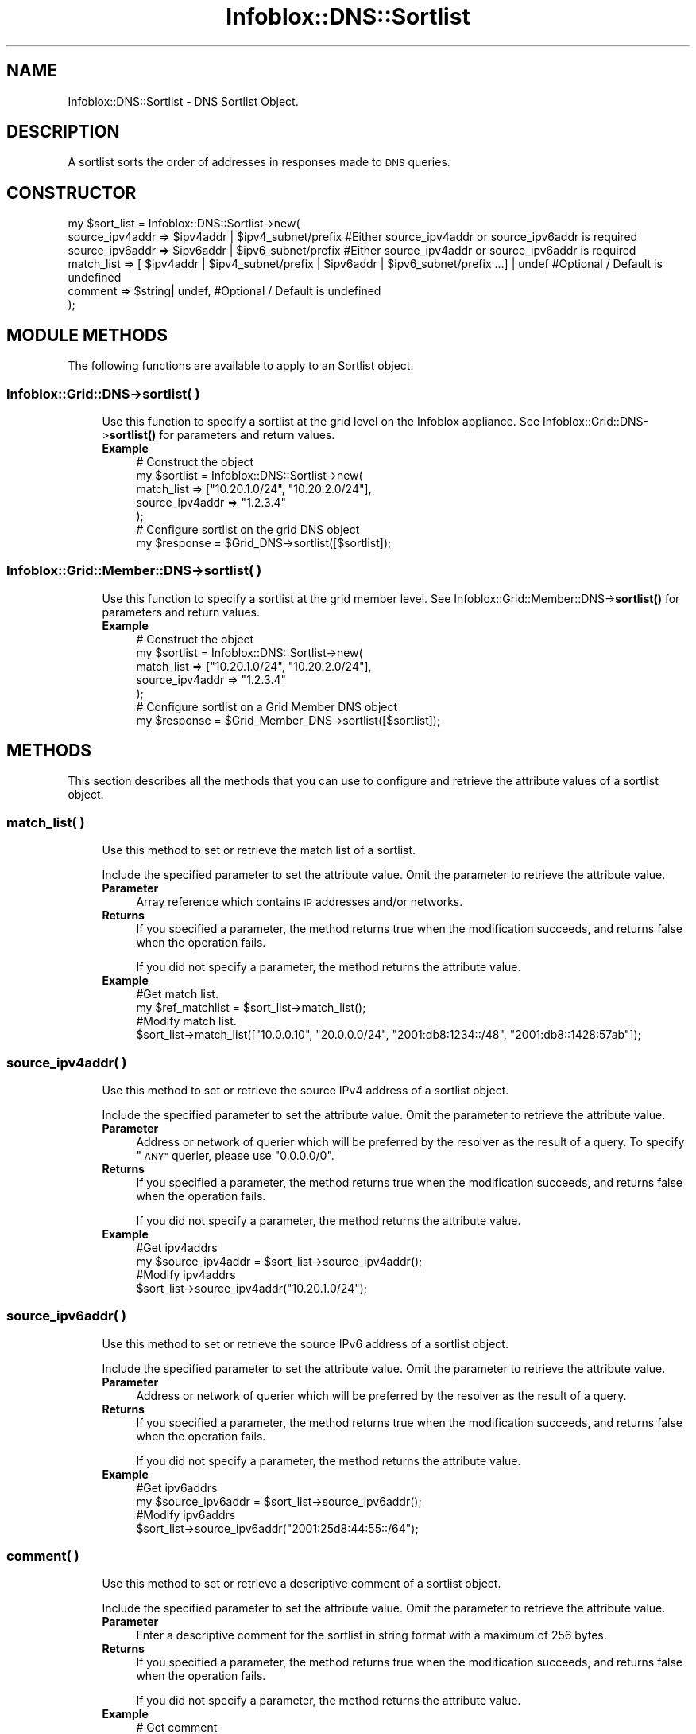 .\" Automatically generated by Pod::Man 4.14 (Pod::Simple 3.40)
.\"
.\" Standard preamble:
.\" ========================================================================
.de Sp \" Vertical space (when we can't use .PP)
.if t .sp .5v
.if n .sp
..
.de Vb \" Begin verbatim text
.ft CW
.nf
.ne \\$1
..
.de Ve \" End verbatim text
.ft R
.fi
..
.\" Set up some character translations and predefined strings.  \*(-- will
.\" give an unbreakable dash, \*(PI will give pi, \*(L" will give a left
.\" double quote, and \*(R" will give a right double quote.  \*(C+ will
.\" give a nicer C++.  Capital omega is used to do unbreakable dashes and
.\" therefore won't be available.  \*(C` and \*(C' expand to `' in nroff,
.\" nothing in troff, for use with C<>.
.tr \(*W-
.ds C+ C\v'-.1v'\h'-1p'\s-2+\h'-1p'+\s0\v'.1v'\h'-1p'
.ie n \{\
.    ds -- \(*W-
.    ds PI pi
.    if (\n(.H=4u)&(1m=24u) .ds -- \(*W\h'-12u'\(*W\h'-12u'-\" diablo 10 pitch
.    if (\n(.H=4u)&(1m=20u) .ds -- \(*W\h'-12u'\(*W\h'-8u'-\"  diablo 12 pitch
.    ds L" ""
.    ds R" ""
.    ds C` ""
.    ds C' ""
'br\}
.el\{\
.    ds -- \|\(em\|
.    ds PI \(*p
.    ds L" ``
.    ds R" ''
.    ds C`
.    ds C'
'br\}
.\"
.\" Escape single quotes in literal strings from groff's Unicode transform.
.ie \n(.g .ds Aq \(aq
.el       .ds Aq '
.\"
.\" If the F register is >0, we'll generate index entries on stderr for
.\" titles (.TH), headers (.SH), subsections (.SS), items (.Ip), and index
.\" entries marked with X<> in POD.  Of course, you'll have to process the
.\" output yourself in some meaningful fashion.
.\"
.\" Avoid warning from groff about undefined register 'F'.
.de IX
..
.nr rF 0
.if \n(.g .if rF .nr rF 1
.if (\n(rF:(\n(.g==0)) \{\
.    if \nF \{\
.        de IX
.        tm Index:\\$1\t\\n%\t"\\$2"
..
.        if !\nF==2 \{\
.            nr % 0
.            nr F 2
.        \}
.    \}
.\}
.rr rF
.\" ========================================================================
.\"
.IX Title "Infoblox::DNS::Sortlist 3"
.TH Infoblox::DNS::Sortlist 3 "2018-06-05" "perl v5.32.0" "User Contributed Perl Documentation"
.\" For nroff, turn off justification.  Always turn off hyphenation; it makes
.\" way too many mistakes in technical documents.
.if n .ad l
.nh
.SH "NAME"
Infoblox::DNS::Sortlist \- DNS Sortlist Object.
.SH "DESCRIPTION"
.IX Header "DESCRIPTION"
A sortlist sorts the order of addresses in responses made to \s-1DNS\s0 queries.
.SH "CONSTRUCTOR"
.IX Header "CONSTRUCTOR"
.Vb 6
\& my $sort_list = Infoblox::DNS::Sortlist\->new(
\&     source_ipv4addr => $ipv4addr | $ipv4_subnet/prefix                                                      #Either source_ipv4addr or source_ipv6addr is required
\&     source_ipv6addr => $ipv6addr | $ipv6_subnet/prefix                                                      #Either source_ipv4addr or source_ipv6addr is required
\&     match_list      => [ $ipv4addr | $ipv4_subnet/prefix | $ipv6addr |  $ipv6_subnet/prefix ...] | undef    #Optional / Default is undefined
\&     comment         => $string| undef,                    #Optional / Default is undefined
\& );
.Ve
.SH "MODULE METHODS"
.IX Header "MODULE METHODS"
The following functions are available to apply to an Sortlist object.
.SS "Infoblox::Grid::DNS\->sortlist( )"
.IX Subsection "Infoblox::Grid::DNS->sortlist( )"
.RS 4
Use this function to specify a sortlist at the grid level on the Infoblox appliance. See Infoblox::Grid::DNS\->\fBsortlist()\fR for parameters and return values.
.IP "\fBExample\fR" 4
.IX Item "Example"
.Vb 7
\& # Construct the object
\& my $sortlist = Infoblox::DNS::Sortlist\->new(
\&     match_list      => ["10.20.1.0/24", "10.20.2.0/24"],
\&     source_ipv4addr => "1.2.3.4"
\& );
\& # Configure sortlist on the grid DNS object
\& my $response = $Grid_DNS\->sortlist([$sortlist]);
.Ve
.RE
.RS 4
.RE
.SS "Infoblox::Grid::Member::DNS\->sortlist( )"
.IX Subsection "Infoblox::Grid::Member::DNS->sortlist( )"
.RS 4
Use this function to specify a sortlist at the grid member level. See Infoblox::Grid::Member::DNS\->\fBsortlist()\fR for parameters and return values.
.IP "\fBExample\fR" 4
.IX Item "Example"
.Vb 7
\& # Construct the object
\& my $sortlist = Infoblox::DNS::Sortlist\->new(
\&     match_list      => ["10.20.1.0/24", "10.20.2.0/24"],
\&     source_ipv4addr => "1.2.3.4"
\& );
\& # Configure sortlist on a Grid Member DNS object
\& my $response = $Grid_Member_DNS\->sortlist([$sortlist]);
.Ve
.RE
.RS 4
.RE
.SH "METHODS"
.IX Header "METHODS"
This section describes all the methods that you can use to configure and retrieve the attribute values of a sortlist object.
.SS "match_list( )"
.IX Subsection "match_list( )"
.RS 4
Use this method to set or retrieve the match list of a sortlist.
.Sp
Include the specified parameter to set the attribute value. Omit the parameter to retrieve the attribute value.
.IP "\fBParameter\fR" 4
.IX Item "Parameter"
Array reference which contains \s-1IP\s0 addresses and/or networks.
.IP "\fBReturns\fR" 4
.IX Item "Returns"
If you specified a parameter, the method returns true when the modification succeeds, and returns false when the operation fails.
.Sp
If you did not specify a parameter, the method returns the attribute value.
.IP "\fBExample\fR" 4
.IX Item "Example"
.Vb 4
\& #Get match list.
\& my $ref_matchlist = $sort_list\->match_list();
\& #Modify match list.
\& $sort_list\->match_list(["10.0.0.10", "20.0.0.0/24", "2001:db8:1234::/48", "2001:db8::1428:57ab"]);
.Ve
.RE
.RS 4
.RE
.SS "source_ipv4addr( )"
.IX Subsection "source_ipv4addr( )"
.RS 4
Use this method to set or retrieve the source IPv4 address of a sortlist object.
.Sp
Include the specified parameter to set the attribute value. Omit the parameter to retrieve the attribute value.
.IP "\fBParameter\fR" 4
.IX Item "Parameter"
Address or network of querier which will be preferred by the resolver as the result of a query. To specify \*(L"\s-1ANY\*(R"\s0 querier, please use \*(L"0.0.0.0/0\*(R".
.IP "\fBReturns\fR" 4
.IX Item "Returns"
If you specified a parameter, the method returns true when the modification succeeds, and returns false when the operation fails.
.Sp
If you did not specify a parameter, the method returns the attribute value.
.IP "\fBExample\fR" 4
.IX Item "Example"
.Vb 4
\& #Get ipv4addrs
\& my $source_ipv4addr = $sort_list\->source_ipv4addr();
\& #Modify ipv4addrs
\& $sort_list\->source_ipv4addr("10.20.1.0/24");
.Ve
.RE
.RS 4
.RE
.SS "source_ipv6addr( )"
.IX Subsection "source_ipv6addr( )"
.RS 4
Use this method to set or retrieve the source IPv6 address of a sortlist object.
.Sp
Include the specified parameter to set the attribute value. Omit the parameter to retrieve the attribute value.
.IP "\fBParameter\fR" 4
.IX Item "Parameter"
Address or network of querier which will be preferred by the resolver as the result of a query.
.IP "\fBReturns\fR" 4
.IX Item "Returns"
If you specified a parameter, the method returns true when the modification succeeds, and returns false when the operation fails.
.Sp
If you did not specify a parameter, the method returns the attribute value.
.IP "\fBExample\fR" 4
.IX Item "Example"
.Vb 4
\& #Get ipv6addrs
\& my $source_ipv6addr = $sort_list\->source_ipv6addr();
\& #Modify ipv6addrs
\& $sort_list\->source_ipv6addr("2001:25d8:44:55::/64");
.Ve
.RE
.RS 4
.RE
.SS "comment( )"
.IX Subsection "comment( )"
.RS 4
Use this method to set or retrieve a descriptive comment of a sortlist object.
.Sp
Include the specified parameter to set the attribute value. Omit the parameter to retrieve the attribute value.
.IP "\fBParameter\fR" 4
.IX Item "Parameter"
Enter a descriptive comment for the sortlist in string format with a maximum of 256 bytes.
.IP "\fBReturns\fR" 4
.IX Item "Returns"
If you specified a parameter, the method returns true when the modification succeeds, and returns false when the operation fails.
.Sp
If you did not specify a parameter, the method returns the attribute value.
.IP "\fBExample\fR" 4
.IX Item "Example"
.Vb 4
\& # Get comment
\& my $comment = $sort_list\->comment();
\& # Modify comment
\& $sort_list\->comment("test comment");
.Ve
.RE
.RS 4
.RE
.SH "SAMPLE CODE"
.IX Header "SAMPLE CODE"
The following sample code demonstrates the different functions that can be applied to an object, such as add, modify. This sample also includes error handling for the operations.
.PP
\&\fB#Preparation prior to a \s-1DNS\s0 sortlist object insertion\fR
.PP
.Vb 3
\& #PROGRAM STARTS: Include all the modules that will be used
\& use strict;
\& use Infoblox;
\&
\& #Create a session to the Infoblox appliance
\&
\& my $session = Infoblox::Session\->new(
\&            master   => "192.168.1.2",
\&            username => "admin",
\&            password => "infoblox"
\& );
\&
\& unless ($session) {
\&    die("Construc session failed: ",
\&        Infoblox::status_code() . ":" . Infoblox::status_detail());
\& }
\& print "Session created successfully\en";
.Ve
.PP
\&\fB#Create a Sortlist object\fR
.PP
.Vb 4
\& my $sort1 = Infoblox::DNS::Sortlist\->new(
\&     match_list      => ["10.20.1.0/24", "10.20.2.0/24"],
\&     source_ipv4addr => "1.2.3.4"
\& );
\&
\& unless($sort1) {
\&      die("Construct sort list failed: ",
\&            Infoblox::status_code() . ":" . Infoblox::status_detail());
\& }
\& print "First sort list object (IPv4) created successfully\en";
.Ve
.PP
\&\fB#Create another sortlist to demonstrate IPv6\fR
.PP
.Vb 4
\& my $sort2 = Infoblox::DNS::Sortlist\->new(
\&     match_list      => ["2001:db8:1234::/48", "2001:db8:345::/64", "192.168.1.1"],
\&     source_ipv6addr => "2001:db8::1428:57ab"
\& );
\&
\& unless($sort2) {
\&      die("Construct sort list failed: ",
\&            Infoblox::status_code() . ":" . Infoblox::status_detail());
\& }
\& print "Second sort list object (IPv6) created successfully\en";
.Ve
.PP
\&\fB#Get the Member \s-1DNS\s0 object to add sortlist object to it\fR
.PP
.Vb 4
\& my @result_array = $session\->get(
\&     object => "Infoblox::Grid::Member::DNS",
\&     name   => $host_name
\& );
\&
\& unless (scalar(@result_array) == 0) {
\&     my $memberdns = $result_array[0];
\&
\&     if ($memberdns) {
\&
\&         #Apply changes to the Member object.
\&         $memberdns\->sortlist([$sort1, $sort2])
\&             or die("modify member failed: ",
\&                    $session\->status_code() . ":" . $session\->status_detail());
\&         print "sort lists added to Member DNS object successfully\en";
\&
\&         #Update member DNS object through the Infoblox session.
\&         $session\->modify($memberdns)
\&             or die("modify session failed: ",
\&                    $session\->status_code() . ":" . $session\->status_detail());
\&         print "Member DNS object with sortlists updated to Infoblox device successfully\en";
\&
\&         #Modify existing sortlist objects
\&
\&         #Modifying the value of the specified object.
\&         $sort1\->source_ipv4addr("10.20.1.0/24");
\&         print "Modify first sortlist value\en";
\&
\&         #Modifying the value of the specified object.
\&         $sort1\->match_list(["10.0.0.10", "20.0.0.0/24", "30.0.0.30", "40.10.0.0/24"]);
\&
\&         #Modifying the value of the specified object.
\&         $sort2\->source_ipv6addr("2001:db8::1428:0/112");
\&         print "Modify second sortlist value\en";
\&
\&         #Apply changes to the member object.
\&         $memberdns\->sortlist([$sort1, $sort2])
\&             or die("modify member failed: ",
\&                    Infoblox::status_code() . ":" . Infoblox::status_detail());
\&         print "sort list updated to Member DNS object successfully\en";
\&
\&         #Update member DNS object through the Infoblox session.
\&         $session\->modify($memberdns)
\&             or die("modify session failed: ",
\&                 $session\->status_code() . ":" . $session\->status_detail());
\&        print "Member DNS object with sortlist updated to Infoblox device successfully\en";
\&     }
\& } else {
\&     print "No member found with the specified name.";
\& }
\&
\& ####PROGRAM ENDS####
.Ve
.SH "AUTHOR"
.IX Header "AUTHOR"
Infoblox Inc. <http://www.infoblox.com/>
.SH "SEE ALSO"
.IX Header "SEE ALSO"
Infoblox::Session,Infoblox::Session\->\fBget()\fR, Infoblox::Session\->\fBmodify()\fR,Infoblox::Grid::Member::DNS\->\fBsortlist()\fR, Infoblox::Grid::DNS\->\fBsortlist()\fR
.SH "COPYRIGHT"
.IX Header "COPYRIGHT"
Copyright (c) 2017 Infoblox Inc.
